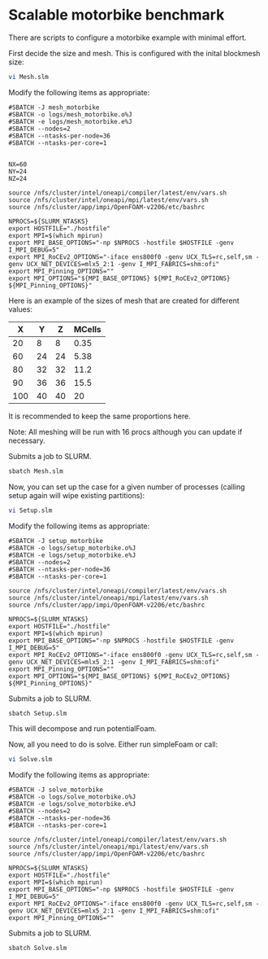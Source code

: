 * Scalable motorbike benchmark

There are scripts to configure a motorbike example with minimal effort.

First decide the size and mesh.  This is configured with the inital blockmesh size:

#+begin_src bash
vi Mesh.slm
#+end_src


Modify the following items as appropriate:
#+begin_src
#SBATCH -J mesh_motorbike
#SBATCH -o logs/mesh_motorbike.o%J
#SBATCH -e logs/mesh_motorbike.e%J
#SBATCH --nodes=2
#SBATCH --ntasks-per-node=36
#SBATCH --ntasks-per-core=1


NX=60
NY=24
NZ=24

source /nfs/cluster/intel/oneapi/compiler/latest/env/vars.sh
source /nfs/cluster/intel/oneapi/mpi/latest/env/vars.sh
source /nfs/cluster/app/impi/OpenFOAM-v2206/etc/bashrc

NPROCS=${SLURM_NTASKS}
export HOSTFILE="./hostfile"
export MPI=$(which mpirun)
export MPI_BASE_OPTIONS="-np $NPROCS -hostfile $HOSTFILE -genv I_MPI_DEBUG=5"
export MPI_RoCEv2_OPTIONS="-iface ens800f0 -genv UCX_TLS=rc,self,sm -genv UCX_NET_DEVICES=mlx5_2:1 -genv I_MPI_FABRICS=shm:ofi"
export MPI_Pinning_OPTIONS=""
export MPI_OPTIONS="${MPI_BASE_OPTIONS} ${MPI_RoCEv2_OPTIONS} ${MPI_Pinning_OPTIONS}"
#+end_src

Here is an example of the sizes of mesh that are created for different values:

|-------+-------+-------+----------|
|   X   |   Y   |   Z   |  MCells  |
|-------+-------+-------+----------|
|    20 |     8 |     8 |     0.35 |
|    60 |    24 |    24 |     5.38 |
|    80 |    32 |    32 |    11.2  |
|    90 |    36 |    36 |    15.5  |
|   100 |    40 |    40 |    20    |
|-------+-------+-------+----------|


It is recommended to keep the same proportions here.

Note: All meshing will be run with 16 procs although you can update if necessary.

Submits a job to SLURM.
#+begin_src bash
sbatch Mesh.slm
#+end_src

Now, you can set up the case for a given number of processes (calling setup again will wipe existing partitions):


#+begin_src bash
vi Setup.slm
#+end_src

Modify the following items as appropriate:
#+begin_src
#SBATCH -J setup_motorbike
#SBATCH -o logs/setup_motorbike.o%J
#SBATCH -e logs/setup_motorbike.e%J
#SBATCH --nodes=2
#SBATCH --ntasks-per-node=36
#SBATCH --ntasks-per-core=1

source /nfs/cluster/intel/oneapi/compiler/latest/env/vars.sh
source /nfs/cluster/intel/oneapi/mpi/latest/env/vars.sh
source /nfs/cluster/app/impi/OpenFOAM-v2206/etc/bashrc

NPROCS=${SLURM_NTASKS}
export HOSTFILE="./hostfile"
export MPI=$(which mpirun)
export MPI_BASE_OPTIONS="-np $NPROCS -hostfile $HOSTFILE -genv I_MPI_DEBUG=5"
export MPI_RoCEv2_OPTIONS="-iface ens800f0 -genv UCX_TLS=rc,self,sm -genv UCX_NET_DEVICES=mlx5_2:1 -genv I_MPI_FABRICS=shm:ofi"
export MPI_Pinning_OPTIONS=""
export MPI_OPTIONS="${MPI_BASE_OPTIONS} ${MPI_RoCEv2_OPTIONS} ${MPI_Pinning_OPTIONS}"
#+end_src

Submits a job to SLURM.
#+begin_src bash
sbatch Setup.slm
#+end_src

This will decompose and run potentialFoam.

Now, all you need to do is solve.  Either run simpleFoam or call:

#+begin_src bash
vi Solve.slm
#+end_src

Modify the following items as appropriate:

#+begin_src
#SBATCH -J solve_motorbike
#SBATCH -o logs/solve_motorbike.o%J
#SBATCH -e logs/solve_motorbike.e%J
#SBATCH --nodes=2
#SBATCH --ntasks-per-node=36
#SBATCH --ntasks-per-core=1

source /nfs/cluster/intel/oneapi/compiler/latest/env/vars.sh
source /nfs/cluster/intel/oneapi/mpi/latest/env/vars.sh
source /nfs/cluster/app/impi/OpenFOAM-v2206/etc/bashrc

NPROCS=${SLURM_NTASKS}
export HOSTFILE="./hostfile"
export MPI=$(which mpirun)
export MPI_BASE_OPTIONS="-np $NPROCS -hostfile $HOSTFILE -genv I_MPI_DEBUG=5"
export MPI_RoCEv2_OPTIONS="-iface ens800f0 -genv UCX_TLS=rc,self,sm -genv UCX_NET_DEVICES=mlx5_2:1 -genv I_MPI_FABRICS=shm:ofi"
export MPI_Pinning_OPTIONS=""
#+end_src

Submits a job to SLURM.
#+begin_src bash
sbatch Solve.slm
#+end_src


